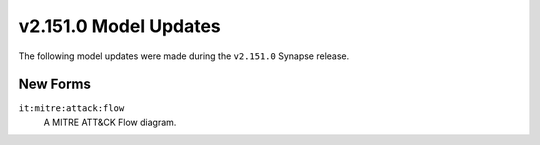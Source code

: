 
.. _userguide_model_v2_151_0:

######################
v2.151.0 Model Updates
######################

The following model updates were made during the ``v2.151.0`` Synapse release.

*********
New Forms
*********

``it:mitre:attack:flow``
  A MITRE ATT&CK Flow diagram.

